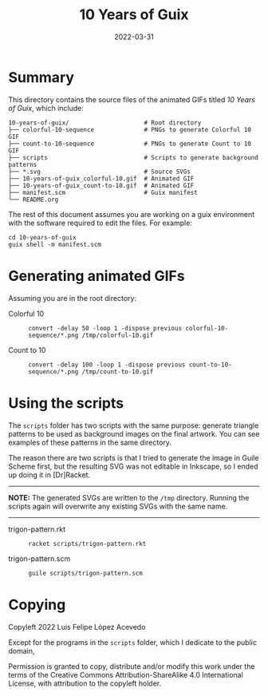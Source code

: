 #+TITLE: 10 Years of Guix
#+DATE: 2022-03-31


* Summary

This directory contains the source files of the animated GIFs titled
/10 Years of Guix/, which include:


#+begin_example
10-years-of-guix/                     # Root directory
├── colorful-10-sequence              # PNGs to generate Colorful 10 GIF
├── count-to-10-sequence              # PNGs to generate Count to 10 GIF
├── scripts                           # Scripts to generate background patterns
├── *.svg                             # Source SVGs
├── 10-years-of-guix_colorful-10.gif  # Animated GIF
├── 10-years-of-guix_count-to-10.gif  # Animated GIF
├── manifest.scm                      # Guix manifest
└── README.org
#+end_example


The rest of this document assumes you are working on a guix
environment with the software required to edit the files. For example:

#+begin_example
cd 10-years-of-guix
guix shell -m manifest.scm
#+end_example


* Generating animated GIFs

Assuming you are in the root directory:

+ Colorful 10 ::

  #+begin_example
  convert -delay 50 -loop 1 -dispose previous colorful-10-sequence/*.png /tmp/colorful-10.gif
  #+end_example

+ Count to 10 ::

  #+begin_example
  convert -delay 100 -loop 1 -dispose previous count-to-10-sequence/*.png /tmp/count-to-10.gif
  #+end_example


* Using the scripts

The =scripts= folder has two scripts with the same purpose: generate
triangle patterns to be used as background images on the final
artwork. You can see examples of these patterns in the same directory.

The reason there are two scripts is that I tried to generate the image
in Guile Scheme first, but the resulting SVG was not editable in
Inkscape, so I ended up doing it in [Dr]Racket.

-----
*NOTE:* The generated SVGs are written to the =/tmp= directory.
Running the scripts again will overwrite any existing SVGs with the
same name.
-----

+ trigon-pattern.rkt ::

  #+begin_example
  racket scripts/trigon-pattern.rkt
  #+end_example

+ trigon-pattern.scm ::

  #+begin_example
  guile scripts/trigon-pattern.scm
  #+end_example


* Copying

Copyleft 2022 Luis Felipe López Acevedo

Except for the programs in the =scripts= folder, which I dedicate to
the public domain,

Permission is granted to copy, distribute and/or modify this work
under the terms of the Creative Commons Attribution-ShareAlike 4.0
International License, with attribution to the copyleft holder.

